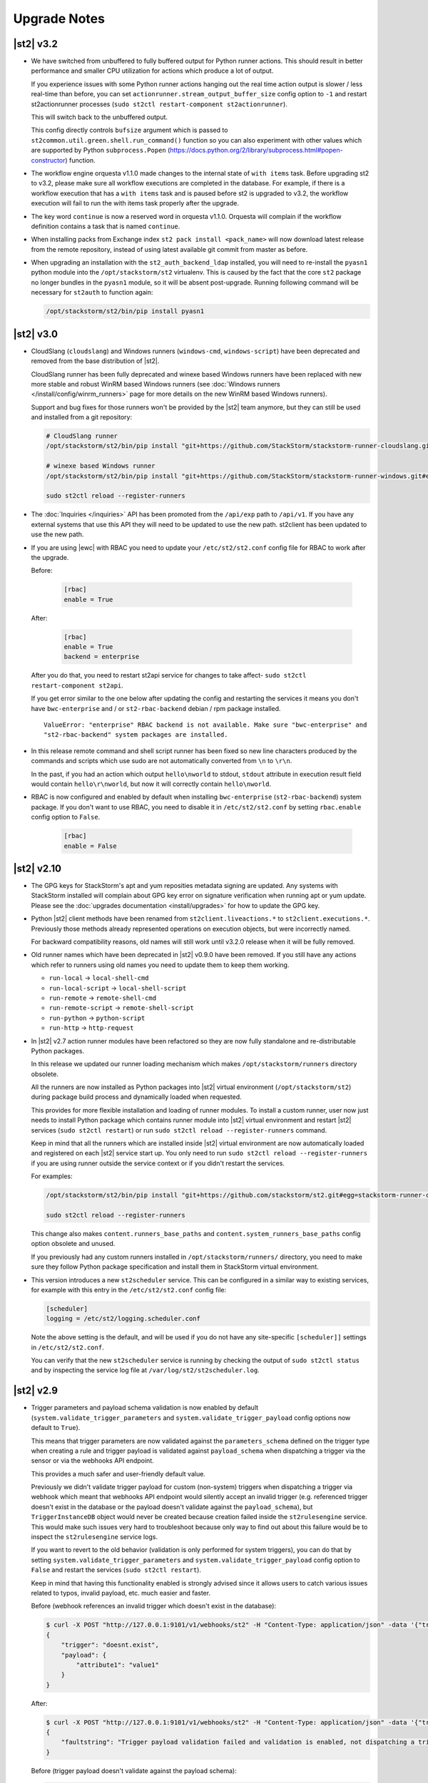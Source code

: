 .. _upgrade_notes:

Upgrade Notes
=============

.. _ref-upgrade-notes-v3-2:

|st2| v3.2
----------

* We have switched from unbuffered to fully buffered output for Python runner actions. This should
  result in better performance and smaller CPU utilization for actions which produce a lot of
  output.

  If you experience issues with some Python runner actions hanging out the real time action output
  is slower / less real-time than before, you can set ``actionrunner.stream_output_buffer_size``
  config option to ``-1`` and restart st2actionrunner processes (``sudo st2ctl restart-component
  st2actionrunner``).

  This will switch back to the unbuffered output.

  This config directly controls ``bufsize`` argument which is passed to
  ``st2common.util.green.shell.run_command()`` function so you can also
  experiment with other values which are supported by Python
  ``subprocess.Popen`` (https://docs.python.org/2/library/subprocess.html#popen-constructor)
  function.
* The workflow engine orquesta v1.1.0 made changes to the internal state of ``with items`` task.
  Before upgrading st2 to v3.2, please make sure all workflow executions are completed in the
  database. For example, if there is a workflow execution that has a ``with items`` task and is
  paused before st2 is upgraded to v3.2, the workflow execution will fail to run the with items
  task properly after the upgrade.
* The key word ``continue`` is now a reserved word in orquesta v1.1.0. Orquesta will complain if the
  workflow definition contains a task that is named ``continue``.
* When installing packs from Exchange index ``st2 pack install <pack_name>`` will now download latest
  release from the remote repository, instead of using latest available git commit from master as before.
* When upgrading an installation with the ``st2_auth_backend_ldap`` installed, you will need to
  re-install the ``pyasn1`` python module into the ``/opt/stackstorm/st2`` virtualenv.
  This is caused by the fact that the core ``st2`` package no longer bundles in the ``pyasn1``
  module, so it will be absent post-upgrade.
  Running following command will be necessary for ``st2auth`` to function again:
  
  .. code-block:: bash

   /opt/stackstorm/st2/bin/pip install pyasn1
  

.. _ref-upgrade-notes-v3-0:

|st2| v3.0
----------

* CloudSlang (``cloudslang``) and Windows runners (``windows-cmd``, ``windows-script``) have been
  deprecated and removed from the base distribution of |st2|.

  CloudSlang runner has been fully deprecated and winexe based Windows runners have been replaced
  with new more stable and robust WinRM based Windows runners (see
  :doc:`Windows runners </install/config/winrm_runners>` page for more details on the new WinRM
  based Windows runners).

  Support and bug fixes for those runners won't be provided by the |st2| team anymore, but they can
  still be used and installed from a git repository:

  .. code-block:: bash

   # CloudSlang runner
   /opt/stackstorm/st2/bin/pip install "git+https://github.com/StackStorm/stackstorm-runner-cloudslang.git#egg=stackstorm-runner-cloudslang"

   # winexe based Windows runner
   /opt/stackstorm/st2/bin/pip install "git+https://github.com/StackStorm/stackstorm-runner-windows.git#egg=stackstorm-runner-windows"

   sudo st2ctl reload --register-runners
* The :doc:`Inquiries </inquiries>` API has been promoted from the ``/api/exp`` path to ``/api/v1``.
  If you have any external systems that use this API they will need to be updated to use the new
  path. st2client has been updated to use the new path.
* If you are using |ewc| with RBAC you need to update your ``/etc/st2/st2.conf`` config file for RBAC
  to work after the upgrade.

  Before:

    .. code-block:: bash

      [rbac]
      enable = True

  After:

    .. code-block:: bash

      [rbac]
      enable = True
      backend = enterprise

  After you do that, you need to restart st2api service for changes to take affect- ``sudo st2ctl
  restart-component st2api``.

  If you get error similar to the one below after updating the config and restarting the services
  it means you don't have ``bwc-enterprise`` and / or ``st2-rbac-backend`` debian / rpm package
  installed.

  ::

    ValueError: "enterprise" RBAC backend is not available. Make sure "bwc-enterprise" and
    "st2-rbac-backend" system packages are installed.
* In this release remote command and shell script runner has been fixed so new line characters
  produced by the commands and scripts which use sudo are not automatically converted from ``\n``
  to ``\r\n``.

  In the past, if you had an action which output ``hello\nworld`` to stdout, ``stdout`` attribute
  in execution result field would contain ``hello\r\nworld``, but now it will correctly contain
  ``hello\nworld``.
* RBAC is now configured and enabled by default when installing ``bwc-enterprise``
  (``st2-rbac-backend``) system package. If you don't want to use RBAC, you need to disable it in
  ``/etc/st2/st2.conf`` by setting ``rbac.enable`` config option to ``False``.

    .. code-block:: bash

      [rbac]
      enable = False

.. _ref-upgrade-notes-v2-10:

|st2| v2.10
-----------

* The GPG keys for StackStorm's apt and yum reposities metadata signing are updated. Any systems with
  StackStorm installed will complain about GPG key error on signature verification when running apt or yum
  update. Please see the :doc:`upgrades documentation <install/upgrades>` for how to update the GPG key.
* Python |st2| client methods have been renamed from ``st2client.liveactions.*`` to
  ``st2client.executions.*``. Previously those methods already represented operations on
  execution objects, but were incorrectly named.

  For backward compatibility reasons, old names will still work until v3.2.0 release when it will
  be fully removed.
* Old runner names which have been deprecated in |st2| v0.9.0 have been removed. If you still have
  any actions which refer to runners using old names you need to update them to keep them working.

  * ``run-local`` -> ``local-shell-cmd``
  * ``run-local-script`` -> ``local-shell-script``
  * ``run-remote`` -> ``remote-shell-cmd``
  * ``run-remote-script`` -> ``remote-shell-script``
  * ``run-python`` -> ``python-script``
  * ``run-http`` -> ``http-request``
* In |st2| v2.7 action runner modules have been refactored so they are now fully standalone and
  re-distributable Python packages.

  In this release we updated our runner loading mechanism which makes ``/opt/stackstorm/runners``
  directory obsolete.

  All the runners are now installed as Python packages into |st2| virtual environment
  (``/opt/stackstorm/st2``) during package build process and dynamically loaded when requested.

  This provides for more flexible installation and loading of runner modules. To install a custom
  runner, user now just needs to install Python package which contains runner module into |st2|
  virtual environment and restart |st2| services (``sudo st2ctl restart``) or run
  ``sudo st2ctl reload --register-runners`` command.

  Keep in mind that all the runners which are installed inside |st2| virtual environment are now
  automatically loaded and registered on each |st2| service start up. You only need to run 
  ``sudo st2ctl reload --register-runners`` if you are using runner outside the service context or
  if you didn't restart the services.

  For examples:

  .. code-block:: bash

   /opt/stackstorm/st2/bin/pip install "git+https://github.com/stackstorm/st2.git#egg=stackstorm-runner-cloudslang&subdirectory=contrib/runners/cloudslang_runner"

   sudo st2ctl reload --register-runners

  This change also makes ``content.runners_base_paths`` and ``content.system_runners_base_paths``
  config option obsolete and unused.

  If you previously had any custom runners installed in ``/opt/stackstorm/runners/`` directory, you
  need to make sure they follow Python package specification and install them in StackStorm virtual
  environment.

* This version introduces a new ``st2scheduler`` service. This can be configured in a similar
  way to existing services, for example with this entry in the ``/etc/st2/st2.conf`` config file:

  .. code-block:: ini

    [scheduler]
    logging = /etc/st2/logging.scheduler.conf

  Note the above setting is the default, and will be used if you do not have any site-specific ``[scheduler]]``
  settings in ``/etc/st2/st2.conf``.

  You can verify that the new ``st2scheduler`` service is running by checking the output of
  ``sudo st2ctl status`` and by inspecting the service log file at
  ``/var/log/st2/st2scheduler.log``.

.. _ref-upgrade-notes-v2-9:

|st2| v2.9
----------

* Trigger parameters and payload schema validation is now enabled by default
  (``system.validate_trigger_parameters`` and ``system.validate_trigger_payload`` config options
  now default to ``True``).

  This means that trigger parameters are now validated against the ``parameters_schema`` defined on
  the trigger type when creating a rule and trigger payload is validated against ``payload_schema``
  when dispatching a trigger via the sensor or via the webhooks API endpoint.

  This provides a much safer and user-friendly default value.

  Previously we didn't validate trigger payload for custom (non-system) triggers when dispatching
  a trigger via webhook which meant that webhooks API endpoint would silently accept an invalid
  trigger (e.g. referenced trigger doesn't exist in the database or the payload doesn't validate
  against the ``payload_schema``), but ``TriggerInstanceDB`` object would never be created
  because creation failed inside the ``st2rulesengine`` service. This would make such issues very
  hard to troubleshoot because only way to find out about this failure would be to inspect the
  ``st2rulesengine`` service logs.

  If you want to revert to the old behavior (validation is only performed for system triggers),
  you can do that by setting ``system.validate_trigger_parameters`` and
  ``system.validate_trigger_payload`` config option to ``False`` and restart the services
  (``sudo st2ctl restart``).

  Keep in mind that having this functionality enabled is strongly advised since it allows users
  to catch various issues related to typos, invalid payload, etc. much easier and faster.

  Before (webhook references an invalid trigger which doesn't exist in the database):

  .. code-block:: bash

    $ curl -X POST "http://127.0.0.1:9101/v1/webhooks/st2" -H "Content-Type: application/json" -data '{"trigger": "doesnt.exist", "payload": {"attribute1": "value1"}}' -H "St2-Trace-Tag: woo"
    {
        "trigger": "doesnt.exist",
        "payload": {
            "attribute1": "value1"
        }
    }

  After:

  .. code-block:: bash

    $ curl -X POST "http://127.0.0.1:9101/v1/webhooks/st2" -H "Content-Type: application/json" -data '{"trigger": "doesnt.exist", "payload": {"attribute1": "value1"}}' -H "St2-Trace-Tag: woo"
    {
        "faultstring": "Trigger payload validation failed and validation is enabled, not dispatching a trigger \"doesnt.exist\" ({u'attribute1': u'value1'}): Trigger type with reference \"doesnt.exist\" doesn't exist in the database"
    }

  Before (trigger payload doesn't validate against the payload schema):

  .. code-block:: bash

    $ curl -X POST "http://127.0.0.1:9101/v1/webhooks/st2" -H "Content-Type: application/json" -data '{"trigger": "core.st2.webhook", "payload": {"headers": "invalid", "body": {}}}' -H "St2-Trace-Tag: woo"
    {
        "trigger": "core.st2.webhook",
        "payload": {
            "body": {},
            "headers": "invalid"
        }
    }

  After:

  .. code-block:: bash

    $ curl -X POST "http://127.0.0.1:9101/v1/webhooks/st2" -H "Content-Type: application/json" -data '{"trigger": "core.st2.webhook", "payload": {"headers": "invalid", "body": {}}}' -H "St2-Trace-Tag: woo"
    {
        "faultstring": "Trigger payload validation failed and validation is enabled, not dispatching a trigger \"core.st2.webhook\" ({u'body': {}, u'headers': u'invalid'}): u'invalid' is not of type 'object', 'null'\n\nFailed validating 'type' in schema['properties']['headers']:\n    {'type': ['object', 'null']}\n\nOn instance['headers']:\n    u'invalid'"
    }

* ``GET /v1/executions/<execution id>/output[?output_type=stdout/stderr/other]`` API endpoint has
  been made non-blocking and it now only returns data produced by the execution so far (or all data
  if the execution has already finished).

  If you are interested in the real-time execution output as it's produced, you should utilize the
  general purpose stream API endpoint or a new execution output stream API endpoint which has been
  added in |st2| v2.9. For more information, please refer to the
  :doc:`/reference/action_output_streaming` documentation page.
* |st2| timers moved from ``st2rulesengine`` to ``st2timersengine`` service in ``v2.9``. Moving timers
  out of rules engine allows scaling rules and timers independently. ``st2timersengine`` is the new
  process that schedules all the user timers. Please note that when upgrading from older versions, you
  will need to carefully accept changes to ``st2.conf`` file. Otherwise, you risk losing access to
  ``st2`` database in MongoDB.

  .. Warning

    Please back up ``/etc/st2/st2.conf`` before upgrade.

  Please ensure that the following configuration section is enabled in ``/etc/st2/st2.conf``:

  .. code-block:: ini

    [timersengine]
    logging = /etc/st2/logging.timersengine.conf

  If you are already using a ``timer`` section in ``/etc/st2/st2.conf``, you can append the logging
  configuration parameter to the timer section too.

  .. code-block:: ini

    [timer]
    local_timezone = America/Los_Angeles
    logging = conf/logging.timersengine.conf

  We recommend renaming the ``timer`` config section to ``timersengine``. Though deprecated,
  using the ``timer`` section is still supported for backwards compatibility. In a future release,
  support for the ``timer`` section will be removed and ``timersengine`` will be the only way to
  configure timers.
* Support for new **output_schema** attribute has been added to the action metadata file. Keep in
  mind that action metadata files which contain this attribute will only work with |st2| v2.9.0
  and above.

.. _ref-upgrade-notes-v2-8:

|st2| v2.8
----------

* This version introduces new Orquesta runner and Orquesta workflows. For this functionality
  to work, new ``st2workflowengine`` service needs to be installed and running.

  If you are installing StackStorm on a new server using the official installation script this
  service is automatically installed and started.

  If you are  upgrading from a previous release using instructions from the :doc:`/install/upgrades`
  documentation page, you need to ensure ``/etc/st2/st2.conf`` file contains a new
  ``workflow_engine`` section with the corresponding ``logging`` config option, otherwise the
  service won't start.

  After you have completed all the steps from the "General Upgrade Procedure" page, you need to add
  the following entry to ``/etc/st2/st2.conf`` config file:

  .. code-block:: ini

    [workflow_engine]
    logging = /etc/st2/logging.workflowengine.conf

  After you have saved the configuration file you need to start the ``st2workflowengine`` service
  (all other services should already be running).

  .. code-block:: ini

    sudo st2ctl start

  You can verify that the new ``st2workflowengine`` service has indeed been started by running
  ``sudo st2ctl status`` and by inspecting the service log file at
  ``/var/log/st2/st2workflowengine.log``.

|st2| v2.7
----------

* Update output (result) object returned by the Windows runner so it's consistent with and matches
  the format returned by the local and remote runners.

  ``result`` attribute has been removed (same information is available in the ``stdout``
  attribute), ``exit_code`` renamed to ``return_code`` and two new attributes added -
  ``succeeded`` and ``failed``.

  Before:

  .. code-block:: python

    status: succeeded (1s elapsed)
    parameters:
      host: 10.0.0.1
      password: '********'
    result:
      stdout: "Uptime: 0 days, 18 hours, 15 minutes"
      stderr: ''
      result: "Uptime: 0 days, 18 hours, 15 minutes"
      exit_code: 0

  After:

  .. code-block:: python

    status: succeeded (1s elapsed)
    parameters:
      host: 10.0.0.1
      password: '********'
    result:
      stdout: "Uptime: 0 days, 18 hours, 15 minutes"
      stderr: ''
      return_code: 0
      succeeded: true
      failed: false

  Keep in mind that information contained in the ``result`` attribute which has been removed is
  also contained in ``stdout`` attribute so you only need to update your code if it relied on
  ``result`` and / or ``exit_code`` attribute being present.

|st2| v2.6
----------

* ``st2actions.runners.pythonrunner.Action`` class path for base Python runner actions has been
  deprecated since StackStorm v1.6.0 and will be fully removed in StackStorm v2.7.0. If you have
  any actions still using this path you are encouraged to update them to use
  ``st2common.runners.base_action.Action`` path.

  Old code:

  .. code-block:: python

    from st2actions.runners.pythonrunner import Action

  New code

  .. code-block:: python

    from st2common.runners.base_action import Action

|st2| v2.5
----------

* ``POST /v1/actionalias/match`` API endpoint now correctly returns a dictionary. Previously the
  code incorrectly returned an array with a single item (dictionary) on success. There is no need
  for this API endpoint to return an array since on success there will always only be a single
  item.

  If you have code which utilizes this API endpoint you need to update it to handle success
  response as a dictionary instead of an array with a single item (dictionary).

  Old response on a successful match:

  .. code-block:: json

    [
        {
            "actionalias": {
                "description": "Execute a command on a remote host via SSH.",
                "extra": {},
                "ack": {
                    "format": "Hold tight while I run command: *{{execution.parameters.cmd}}* on hosts *{{execution.parameters.hosts}}*"
                },
                "enabled": true,
                "name": "remote_shell_cmd",
                "result": {
                    "format": "Ran command *{{execution.parameters.cmd}}* on *{{ execution.result | length }}* hosts.\n\nDetails are as follows:\n{% for host in execution.result -%}\n    Host: *{{host}}*\n    ---> stdout: {{execution.result[host].stdout}}\n    ---> stderr: {{execution.result[host].stderr}}\n{%+ endfor %}\n"
                },
                "formats": [
                    "run {{cmd}} on {{hosts}}"
                ],
                "action_ref": "core.remote",
                "pack": "examples",
                "ref": "examples.remote_shell_cmd",
                "id": "59d2522a0640fd7e919fee7d",
                "uid": "action:examples:remote_shell_cmd"
            },
            "display": "run {{cmd}} on {{hosts}}",
            "representation": "run {{cmd}} on {{hosts}}"
        }
    ]

  New response on a successful match:

  .. code-block:: json

    {
        "actionalias": {
            "description": "Execute a command on a remote host via SSH.",
            "extra": {},
            "ack": {
                "format": "Hold tight while I run command: *{{execution.parameters.cmd}}* on hosts *{{execution.parameters.hosts}}*"
            },
            "enabled": true,
            "name": "remote_shell_cmd",
            "result": {
                "format": "Ran command *{{execution.parameters.cmd}}* on *{{ execution.result | length }}* hosts.\n\nDetails are as follows:\n{% for host in execution.result -%}\n    Host: *{{host}}*\n    ---> stdout: {{execution.result[host].stdout}}\n    ---> stderr: {{execution.result[host].stderr}}\n{%+ endfor %}\n"
            },
            "formats": [
                "run {{cmd}} on {{hosts}}"
            ],
            "action_ref": "core.remote",
            "pack": "examples",
            "ref": "examples.remote_shell_cmd",
            "id": "59d2522a0640fd7e919fee7d",
            "uid": "action:examples:remote_shell_cmd"
        },
        "display": "run {{cmd}} on {{hosts}}",
        "representation": "run {{cmd}} on {{hosts}}"
    }


|st2| v2.4
----------

* The ``st2kv`` function has been changed so that it no longer attempts to decrypt stored values by
  default. To return decrypted values, this must be explicitly enabled via parameter, e.g.:
  ``st2kv('st2_key_id', decrypt=true)``.

* The installation script now installs MongoDB 3.4 by default (previously, 3.2 was installed).
  For information on how to upgrade MongoDB on existing installations, please refer to the official
  MongoDB documentation - https://docs.mongodb.com/v3.4/release-notes/3.4-upgrade-standalone/,
  https://docs.mongodb.com/manual/release-notes/3.4-upgrade-replica-set/.

* Node.js v6 is now used by ChatOps. Previously v4 was used). See the :doc:`upgrades documentation
  <install/upgrades>` for how to switch to the Node.js v6 repositories.

|st2| v2.3
----------

* The ``dest_server`` parameter has been removed from the ``linux.scp`` action and replaced with
  the ``destination`` parameter.

  This offers more flexibility. ``source`` and ``destination`` parameters can now contain a
  local path or a full source/destination which includes the server part (e.g.
  ``server.fqdn:/etc/hosts``).

* The API endpoint for searching or showing packs has been updated to return an empty list
  instead of ``None`` when the pack was not found in the index. This is technically a breaking
  change, but a necessary one because returning ``None`` caused the client to throw an exception.

* Notifier now consumes the ``ActionExecution`` RabbitMQ exchange with queue name
  ``st2.notifiers.execution.work``. Notifier used to scan the ``LiveAction`` exchange with
  ``st2.notifiers.work`` queue name. When you upgrade from |st2| versions older than v2.3,
  make sure the ``st2.notifiers.work`` queue size is 0 before upgrading. If you upgrade when
  it's non-empty, you might miss notifications. Post-upgrade, please delete the ``st2.notifiers.work``
  queue manually using ``rabbitmqadmin delete queue name=st2.notifiers.work``. If this is not done, the
  queue will grow indefinitely and RabbitMQ will consume large amounts of disk space.
  See `issue 3622 <https://github.com/StackStorm/st2/issues/3622>`__ for details.

* Introduced a backward incompatible change (`PR #3514 <https://github.com/StackStorm/st2/pull/3514>`__)
  in the st2client API ``query()`` method. It returns a tuple of ``(result, total_number_of_items)``
  instead of ``result``. This is fixed in v2.3.2. Upgrade to v2.3.2 if you are seeing errors
  similar to those in issue `#3606 <https://github.com/StackStorm/st2/issues/3606>`_ or if you are
  using the st2client API's ``query()`` method.

|st2| v2.2
----------

* Additional validation has been introduced for triggers.

  1. Trigger payload is now validated against the trigger ``payload_schema`` schema when
     dispatching a trigger inside the sensor.

     Validation is only performed if the ``system.validate_trigger_payload`` config option is
     enabled and if the trigger object defines a ``payload_schema`` attribute.

  2. Trigger parameters are now validated for non-system (user-defined) triggers when creating
     a rule.

     Validation is only performed if the ``system.validate_trigger_parameters`` config option is
     enabled and if the trigger object defines ``parameters_schema`` attribute.

  Both of these configuration options are disabled by default with v2.2. In future they will be
  enabled by default.

* The database schema for Mistral has changed. The ``executions_v2`` table is no longer used. The
  table has been broken down into ``workflow_executions_v2``, ``task_executions_v2``, and
  ``action_executions_v2``. After upgrade, using the Mistral CLI commands such as
  ``mistral execution-list`` will return an empty table. The records in ``executions_v2`` have not
  been deleted. The commands are reading from the new tables. There is currently no migration
  script to move existing records from ``executions_v2`` into the new tables. To read from
  ``executions_v2``, either use ``psql`` or install an older version of the python-mistralclient in a
  separate Python virtual environment.

* If you’re seeing an error ``event_triggers_v2 already exists`` when running
  ``mistral-db-manage upgrade head``, this means the mistral services started before the
  ``mistral-db-manage`` commands were run. Refer to this :ref:`procedure <mistral_db_recover>` to
  recover the system.

* Jinja notations ``{{user.key}}`` and ``{{system.key}}`` to access datastore items under
  ``user`` and ``system`` scopes are now unsupported. Please use ``{{st2kv.user.key}}`` and
  ``{{st2kv.system.key}}`` notations instead. Also, please update your |st2| content
  (actions, rules and workflows) to use the new notation.

* When installing StackStorm using the installer script a random password is generated for MongoDB
  and PostgreSQL. This means you now need to explicitly pass the ``--config-file /etc/st2/st2.conf``
  argument to all ``st2`` CLI scripts (e.g. ``st2-apply-rbac-definitions``) which need access
  to the database (MongoDB). If you don't do that, "access denied" error will be returned, because
  it will try to use a default password when connecting to the database.

  .. code-block:: bash

    st2-apply-rbac-definitions --config-file /etc/st2/st2.conf

  If you need access to the plain-text version of the password used by StackStorm
  services to talk to MongoDB and PostgreSQL, you can find it in ``/etc/st2/st2.conf``
  (``[database]`` section) ``/etc/mistral/mistral.conf`` (``[database]`` section) files.

|st2| v2.1
----------

* **WARNING:** The following changes may require you to update your custom packs during the upgrade.

  * The ``version`` attribute in ``pack.yaml`` metadata must now contain a valid ``semver`` version
    string (``<major>.<minor>.<patch>``, e.g. ``1.0.1``). In addition, the ``email`` attribute must
    be a valid email address.

  * Pack ``ref`` and action parameter names can now only contain valid word characters (``a-z``,
    ``0-9`` and ``_``). No dashes! ``hpe_icsp`` is ok, but ``hpe-icsp`` is not.

  The ``st2ctl`` and ``st2-register-content`` scripts are now doing additional validation. If you
  happen to have a pack which doesn't satisfy these new validation criteria, it will fail to load.
  Therefore, to upgrade |st2| from v2.0.* to 2.1.*, follow these steps:

  1. Use ``yum`` or ``apt-get`` to upgrade to the newest version.

  2. Update community packs to the latest version from
     `StackStorm Exchange <https://exchange.stackstorm.org/>`__ with ``st2 pack install <pack>``.

  3. Reload the content with ``st2ctl reload --register-all``.

  4. If you have packs that don't satisfy the rules above, validation fails and the pack load will
     throw errors. Fix the packs to conform to the rules above, and reload the content again.

  In 2.1.0, |st2| attempts to auto-correct some validation failures and display a warning.
  In a future release this auto-correction will be removed. Please update your packs ASAP.

* `st2contrib <https://github.com/stackstorm/st2contrib>`__ is now deprecated and replaced by
  `StackStorm Exchange <https://exchange.stackstorm.org/>`__ . All the packs from
  `st2contrib <https://github.com/stackstorm/st2contrib>`__ have been migrated to StackStorm Exchange.
  For more information see :doc:`/reference/pack_management_transition`.

* Pack "subtree" repositories (repositories containing multiple packs inside the ``packs/`` subdir)
  are no longer supported. The subtree parameter in ``packs.install`` is removed. The new convention is
  one pack per git/GitHub repo. If you happen to use subtrees with your private packs, they will
  have to be split into multiple single-pack repositories in order for ``st2 pack install`` to be able
  to install the packs.

* The ``packs`` pack is deprecated starting from 2.1; in future versions it will be completely
  replaced with the ``st2 pack <...>`` commands and API endpoints.

* Pack metadata file (``pack.yaml``) can now contain a new ``ref`` attribute, in addition to ``name``.
  ``ref`` acts as a unique identifier; it offers for a more readable ``name``. For example, if a
  pack name is ``Travis CI``, a repo containing it is stackstorm-travis_ci, and ``ref`` is ``travis_ci``.
  Previously the pack files would live in ``travis_ci/`` directory and pack directory name served
  as a unique identifier for a pack.

* Support for ``.gitinfo`` file has been removed and as such the ``packs.info`` action has also been
  removed. All the pack directories at ``/opt/stackstorm/packs`` are now direct git checkouts of the
  corresponding pack repositories from Exchange or your own origin, so this file is not needed anymore.

* Datastore scopes are now ``st2kv.system`` and ``st2kv.user`` as opposed to ``system`` and ``user``.
  If you are accessing datastore items in your content, you should now use the Jinja expressions
  ``{{st2kv.system.foo}}`` and ``{{st2kv.user.foo}}``. The older Jinja expressions ``{{system.foo}}``
  and ``{{user.foo}}`` are still supported for backward compatibility but will be removed in future
  releases.

* Runners are now `pluggable`. With this version, we are piloting an ability to register
  runners just like other |st2| content. You can register runners by simply running
  ``st2ctl reload --register-runners``. This feature is in beta. No backward compatibility is
  guaranteed. Please wait for a release note indicating general availability of this feature.

* Config schemas now also support nested objects. Previously config schema and configuration files
  needed to be fully flat to be able to utilize default values from the config schema and dynamic
  configuration values.

  The config schema file can now contain arbitrary levels of nesting of the attributes and it will
  still work as expected.

  Old approach (flat schema):

  .. code-block:: yaml

    ---
      api_server_host:
        description: "API server host."
        type: "string"
        required: true
        secret: false
      api_server_port:
        description: "API server port."
        type: "integer"
        required: true
      api_server_token:
        description: "API server token."
        type: "string"
        required: true
        secret: true
      auth_server_host:
        description: "Auth server host."
        type: "string"
        required: true
        secret: false
      auth_server_port:
        description: "Auth server port."
        type: "integer"
        required: true

  New approach (nested schemas are supported):

  .. code-block:: yaml

    ---
      api_settings:
        description: "API related configuration options."
        type: "object"
        required: false
        additionalProperties: false
        properties:
          host:
            description: "API server host."
            type: "string"
            required: true
            secret: false
          port:
            description: "API server port."
            type: "integer"
            required: true
          token:
            description: "API server token."
            type: "string"
            required: true
            secret: true
      auth_settings:
        description: "Auth API related configuration options."
        type: "object"
        required: false
        additionalProperties: false
        properties:
          host:
            description: "Auth server host."
            type: "string"
            required: true
            secret: false
          port:
            description: "Auth server port."
            type: "integer"
            required: true

|st2| v2.0
----------

* ``st2ctl reload`` now also registers rules by default. Prior to this release actions, aliases,
  sensors, triggers and configs were registered. Now rules are also registered by default.
